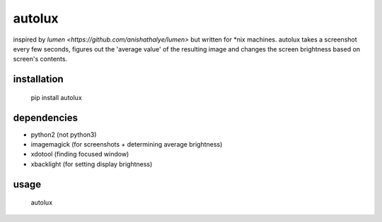 =======
autolux
=======

inspired by `lumen <https://github.com/anishathalye/lumen>` but written for
\*nix machines. autolux takes a screenshot every few seconds, figures out the
'average value' of the resulting image and changes the screen brightness based
on screen's contents.

installation
------------

  pip install autolux

dependencies
------------

* python2 (not python3)
* imagemagick (for screenshots + determining average brightness)
* xdotool (finding focused window)
* xbacklight (for setting display brightness)

usage
-----

    autolux

